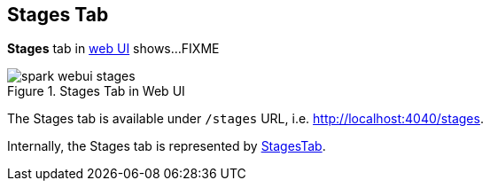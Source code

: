 == Stages Tab

*Stages* tab in link:spark-webui.adoc[web UI] shows...FIXME

.Stages Tab in Web UI
image::spark-webui-stages.png[align="center"]

The Stages tab is available under `/stages` URL, i.e. http://localhost:4040/stages.

Internally, the Stages tab is represented by link:spark-webui-StagesTab.adoc[StagesTab].
